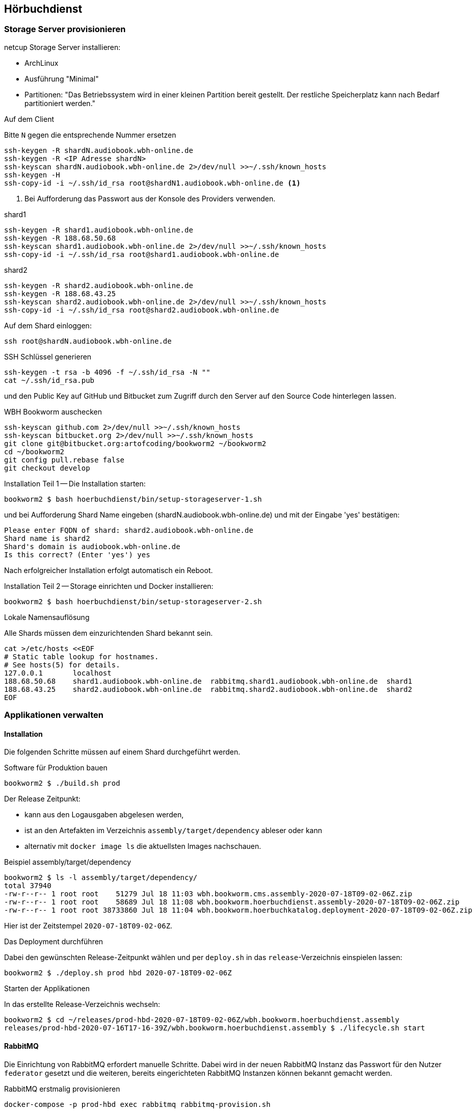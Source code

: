 == Hörbuchdienst

=== Storage Server provisionieren

netcup Storage Server installieren:

* ArchLinux
* Ausführung "Minimal"
* Partitionen: "Das Betriebssystem wird in einer kleinen Partition bereit gestellt.
Der restliche Speicherplatz kann nach Bedarf partitioniert werden."

.Auf dem Client
Bitte `N` gegen die entsprechende Nummer ersetzen

[source,shell,linenum]
----
ssh-keygen -R shardN.audiobook.wbh-online.de
ssh-keygen -R <IP Adresse shardN>
ssh-keyscan shardN.audiobook.wbh-online.de 2>/dev/null >>~/.ssh/known_hosts
ssh-keygen -H
ssh-copy-id -i ~/.ssh/id_rsa root@shardN1.audiobook.wbh-online.de <1>
----
<1> Bei Aufforderung das Passwort aus der Konsole des Providers verwenden.

.shard1
[source,shell,linenum]
----
ssh-keygen -R shard1.audiobook.wbh-online.de
ssh-keygen -R 188.68.50.68
ssh-keyscan shard1.audiobook.wbh-online.de 2>/dev/null >>~/.ssh/known_hosts
ssh-copy-id -i ~/.ssh/id_rsa root@shard1.audiobook.wbh-online.de
----

.shard2
[source,shell,linenum]
----
ssh-keygen -R shard2.audiobook.wbh-online.de
ssh-keygen -R 188.68.43.25
ssh-keyscan shard2.audiobook.wbh-online.de 2>/dev/null >>~/.ssh/known_hosts
ssh-copy-id -i ~/.ssh/id_rsa root@shard2.audiobook.wbh-online.de
----

.Auf dem Shard einloggen:
[source,shell,linenum]
----
ssh root@shardN.audiobook.wbh-online.de
----

.SSH Schlüssel generieren
[source,shell,linenum]
----
ssh-keygen -t rsa -b 4096 -f ~/.ssh/id_rsa -N ""
cat ~/.ssh/id_rsa.pub
----

und den Public Key auf GitHub und Bitbucket zum Zugriff durch den Server auf den Source Code hinterlegen lassen.

.WBH Bookworm auschecken
[source,shell,linenum]
----
ssh-keyscan github.com 2>/dev/null >>~/.ssh/known_hosts
ssh-keyscan bitbucket.org 2>/dev/null >>~/.ssh/known_hosts
git clone git@bitbucket.org:artofcoding/bookworm2 ~/bookworm2
cd ~/bookworm2
git config pull.rebase false
git checkout develop
----

.Installation Teil 1 -- Die Installation starten:
[source,shell,linenum]
----
bookworm2 $ bash hoerbuchdienst/bin/setup-storageserver-1.sh
----

und bei Aufforderung Shard Name eingeben (shardN.audiobook.wbh-online.de) und mit der Eingabe 'yes' bestätigen:

[source,text,linenum]
----
Please enter FQDN of shard: shard2.audiobook.wbh-online.de
Shard name is shard2
Shard's domain is audiobook.wbh-online.de
Is this correct? (Enter 'yes') yes
----

Nach erfolgreicher Installation erfolgt automatisch ein Reboot.

.Installation Teil 2 -- Storage einrichten und Docker installieren:
[source,shell,linenum]
----
bookworm2 $ bash hoerbuchdienst/bin/setup-storageserver-2.sh
----

.Lokale Namensauflösung
Alle Shards müssen dem einzurichtenden Shard bekannt sein.

----
cat >/etc/hosts <<EOF
# Static table lookup for hostnames.
# See hosts(5) for details.
127.0.0.1       localhost
188.68.50.68    shard1.audiobook.wbh-online.de  rabbitmq.shard1.audiobook.wbh-online.de  shard1
188.68.43.25    shard2.audiobook.wbh-online.de  rabbitmq.shard2.audiobook.wbh-online.de  shard2
EOF
----

=== Applikationen verwalten

==== Installation

Die folgenden Schritte müssen auf einem Shard durchgeführt werden.

.Software für Produktion bauen
[source,shell,linenum]
----
bookworm2 $ ./build.sh prod
----

Der Release Zeitpunkt:

* kann aus den Logausgaben abgelesen werden,
* ist an den Artefakten im Verzeichnis `assembly/target/dependency` ableser oder kann
* alternativ mit `docker image ls` die aktuellsten Images nachschauen.

.Beispiel assembly/target/dependency
[source,shell,linenum]
----
bookworm2 $ ls -l assembly/target/dependency/
total 37940
-rw-r--r-- 1 root root    51279 Jul 18 11:03 wbh.bookworm.cms.assembly-2020-07-18T09-02-06Z.zip
-rw-r--r-- 1 root root    58689 Jul 18 11:08 wbh.bookworm.hoerbuchdienst.assembly-2020-07-18T09-02-06Z.zip
-rw-r--r-- 1 root root 38733860 Jul 18 11:04 wbh.bookworm.hoerbuchkatalog.deployment-2020-07-18T09-02-06Z.zip
----

Hier ist der Zeitstempel `2020-07-18T09-02-06Z`.

.Das Deployment durchführen
Dabei den gewünschten Release-Zeitpunkt wählen und per `deploy.sh` in das `release`-Verzeichnis einspielen lassen:

[source,shell,linenum]
----
bookworm2 $ ./deploy.sh prod hbd 2020-07-18T09-02-06Z
----

.Starten der Applikationen
In das erstellte Release-Verzeichnis wechseln:

[source,shell,linenum]
----
bookworm2 $ cd ~/releases/prod-hbd-2020-07-18T09-02-06Z/wbh.bookworm.hoerbuchdienst.assembly
releases/prod-hbd-2020-07-16T17-16-39Z/wbh.bookworm.hoerbuchdienst.assembly $ ./lifecycle.sh start
----

==== RabbitMQ

Die Einrichtung von RabbitMQ erfordert manuelle Schritte.
Dabei wird in der neuen RabbitMQ Instanz das Passwort für den Nutzer `federator` gesetzt und die weiteren, bereits eingerichteten RabbitMQ Instanzen können bekannt gemacht werden.

.RabbitMQ erstmalig provisionieren
[source,shell,linenum]
----
docker-compose -p prod-hbd exec rabbitmq rabbitmq-provision.sh
----

Beispiel:

[source,shell,linenum]
----
wbh.bookworm.hoerbuchdienst.assembly $ docker-compose -p prod-hbd exec rabbitmq rabbitmq-provision.sh
Checking if RabbitMQ is online
RabbitMQ appears to be online
Setting password for RabbitMQ federator
Generated RabbitMQ federator password: Abc123Def456
Changing password for user "federator" ...
done
----

.Andere RabbitMQ Instanzen anbinden
[source,shell,linenum]
----
docker-compose -p prod-hbd exec rabbitmq rabbitmq-setup-federation.sh \
    "rabbitmq.shard2:user:pwd" \ <1>
    "rabbitmq.shard3:user:pwd"   <2>
----
<1> Ein weiterer, bereits eingerichteter Shard `shard2`
<2> Ein weiterer, bereits eingerichteter Shard `shard3`

Nutzer ist dabei `federator`, das Passwort ist für jeden Shard eigens vergeben.

Auf Shard1

[source,shell,linenum]
----
docker-compose -p prod-hbd exec rabbitmq rabbitmq-setup-federation.sh "rabbitmq.shard2:federator:Abc123Def456"
----

[source,shell,linenum]
----
wbh.bookworm.hoerbuchdienst.assembly $ docker-compose -p prod-hbd exec rabbitmq rabbitmq-setup-federation.sh "rabbitmq.shard2:federator:Abc123Def456"
Checking if RabbitMQ is online
RabbitMQ appears to be online
My node name is rabbitmq.shard1.audiobook.wbh-online.de
Common domain for all shards is audiobook.wbh-online.de
Adding federation upstream to rabbitmq.shard2.audiobook.wbh-online.de at amqps://federator:vae9eiwie3Eikiec@rabbitmq.shard2.audiobook.wbh-online.de:5671/hoerbuchdienst
Setting runtime parameter "shard2" for component "federation-upstream" to "{"uri":"amqps://federator:Abc123Def456@rabbitmq.shard2.audiobook.wbh-online.de:5671/hoerbuchdienst?server_name_indication=rabbitmq.shard2.audiobook.wbh-online.de&heartbeat=10&connection_timeout=10000"}" in vhost "hoerbuchdienst" ...
----

Auf Shard2:

[source,shell,linenum]
----
docker-compose -p prod-hbd exec rabbitmq rabbitmq-setup-federation.sh "rabbitmq.shard1:federator:Abc123Def456"
----

Beispiel:

[source,shell,linenum]
----
wbh.bookworm.hoerbuchdienst.assembly $ docker-compose -p prod-hbd exec rabbitmq rabbitmq-setup-federation.sh "rabbitmq.shard1:federator:Abc123Def456"
Checking if RabbitMQ is online
RabbitMQ appears to be online
My node name is rabbitmq.shard2.audiobook.wbh-online.de
Common domain for all shards is audiobook.wbh-online.de
Adding federation upstream to rabbitmq.shard1.audiobook.wbh-online.de at amqps://federator:Abc123Def456@rabbitmq.shard1.audiobook.wbh-online.de:5671/hoerbuchdienst
Setting runtime parameter "shard1" for component "federation-upstream" to "{"uri":"amqps://federator:Aeh9eech3coo7tho@rabbitmq.shard1.audiobook.wbh-online.de:5671/hoerbuchdienst?server_name_indication=rabbitmq.shard1.audiobook.wbh-online.de&heartbeat=10&connection_timeout=10000"}" in vhost "hoerbuchdienst" ...
----

.Fehlerfall: sich selbst als Upstream einrichten geht nicht
Hier soll auf shard2 ein Upstream auf shard2 eingerichtet werden und wird mit der Meldung `Cannot add myself as upstream` abgelehnt:
[source,shell,linenum]

[source,shell,linenum]
----
shard2 $ docker-compose -p prod-hbd exec rabbitmq rabbitmq-setup-federation.sh "rabbitmq.shard2:federator:Abc123Def456"
Checking if RabbitMQ is online
RabbitMQ appears to be online
My node name is rabbitmq.shard2.audiobook.wbh-online.de
Common domain for all shards is audiobook.wbh-online.de
Cannot add myself as upstream
----

IMPORTANT: Die durch die Erstinstallation und den ersten Start erzeugten Volumes und Daten dürfen keinesfalls verändert oder gar gelöscht werden!

==== Aktualisierung

.Software erneut bauen
[source,shell,linenum]
----
cd ~/bookworm2
./build.sh prod
----

.Stop
In das *zuvor genutzte Release-Verzeichnis* wechseln:

[source,shell,linenum]
----
bookworm2 $ cd ~/releases/prod-hbd-2020-07-16T17-16-39Z/wbh.bookworm.hoerbuchdienst.assembly
releases/prod-hbd-2020-07-16T17-16-39Z/wbh.bookworm.hoerbuchdienst.assembly $ ./lifecycle.sh stop
----

.Start
In das *neue Release-Verzeichnis* wechseln:

[source,shell script,linenum]
----
bookworm2 $ cd ~/releases/prod-hbd-2020-07-16T17-16-39Z/wbh.bookworm.hoerbuchdienst.assembly
releases/prod-hbd-2020-07-16T17-16-39Z/wbh.bookworm.hoerbuchdienst.assembly $ ./lifecycle.sh start
----

=== Backup

----
/var/lib/docker/volumes/prod-hbd_keslocal/_data/minio.cert
/var/lib/docker/volumes/prod-hbd_keslocal/_data/minio.key
/var/lib/docker/volumes/prod-hbd_keslocal/_data/root.cert
/var/lib/docker/volumes/prod-hbd_keslocal/_data/root.key
/var/lib/docker/volumes/prod-hbd_keslocal/_data/server-config.yml
----

----
echo "MinIO Access Key=$(cat /var/lib/docker/volumes/prod-hbd_miniolocal/_data/access_key)"
echo "MinIO Secret Key=$(cat /var/lib/docker/volumes/prod-hbd_miniolocal/_data/secret_key)"
echo "MinIO Admin Access Key=$(head -1 /var/lib/docker/volumes/prod-hbd_mclocal/_data/user_admin)"
echo "MinIO Admin Secret Key=$(tail -1 /var/lib/docker/volumes/prod-hbd_mclocal/_data/user_admin)"
echo "MinIO WBH Access Key=$(head -1 /var/lib/docker/volumes/prod-hbd_mclocal/_data/user_wbh)"
echo "MinIO WBH Secret Key=$(tail -1 /var/lib/docker/volumes/prod-hbd_mclocal/_data/user_wbh)"
----

----
cat /var/lib/docker/volumes/prod-hbd_vaultconfig/_data/vault-operator-init.txt
cat /var/lib/docker/volumes/prod-hbd_vaultconfig/_data/kes-role-id.json
cat /var/lib/docker/volumes/prod-hbd_vaultconfig/_data/kes-secret-id.json
----
